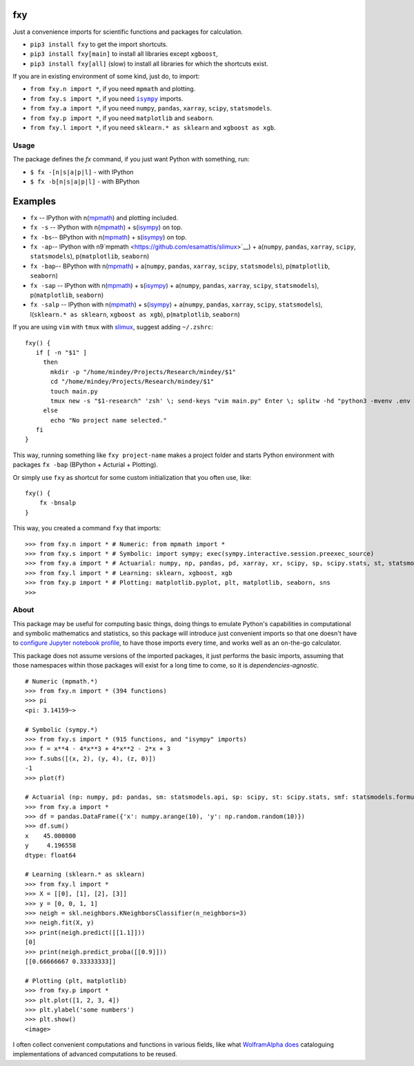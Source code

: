 fxy
===
.. |isympy| replace:: ``isympy``


Just a convenience imports for scientific functions and packages for calculation.

-  ``pip3 install fxy`` to get the import shortcuts.
-  ``pip3 install fxy[main]`` to install all libraries except ``xgboost``,
-  ``pip3 install fxy[all]`` (slow) to install all libraries for which the shortcuts exist.


If you are in existing environment of some kind, just do, to import:

-  ``from fxy.n import *``, if you need ``mpmath`` and plotting.
-  ``from fxy.s import *``, if you need |isympy|_ imports.
-  ``from fxy.a import *``, if you need ``numpy``, ``pandas``, ``xarray``,
   ``scipy``, ``statsmodels``.
-  ``from fxy.p import *``, if you need ``matplotlib`` and ``seaborn``.
-  ``from fxy.l import *``, if you need ``sklearn.* as sklearn`` and ``xgboost as xgb``.


.. image:: https://wiki.mindey.com/shared/screens/video-cover.png
   :target: https://wiki.mindey.com/shared/shots/5be13ae88af63324fbbd6f06c-set-of-imports.mp4

Usage
-----
The package defines the `fx` command, if you just want Python with something, run:

-  ``$ fx -[n|s|a|p|l]`` - with IPython
-  ``$ fx -b[n|s|a|p|l]`` - with BPython

Examples
========

-  ``fx`` -- IPython with n(`mpmath <https://github.com/esamattis/slimux>`__) and plotting included.
-  ``fx -s`` -- IPython with n(`mpmath <https://github.com/esamattis/slimux>`__) + s(`isympy <https://linux.die.net/man/1/isympy>`__) on top.
-  ``fx -bs``-- BPython with n(`mpmath <https://github.com/esamattis/slimux>`__) + s(`isympy <https://linux.die.net/man/1/isympy>`__) on top.
-  ``fx -ap``-- IPython with n9`mpmath <https://github.com/esamattis/slimux>`__) +  a(``numpy``, ``pandas``, ``xarray``, ``scipy``, ``statsmodels``), p(``matplotlib``, ``seaborn``)
-  ``fx -bap``-- BPython with n(`mpmath <https://github.com/esamattis/slimux>`__) +  a(``numpy``, ``pandas``, ``xarray``, ``scipy``, ``statsmodels``), p(``matplotlib``, ``seaborn``)
-  ``fx -sap`` -- IPython with n(`mpmath <https://github.com/esamattis/slimux>`__) + s(`isympy <https://linux.die.net/man/1/isympy>`__) + a(``numpy``, ``pandas``, ``xarray``, ``scipy``, ``statsmodels``), p(``matplotlib``, ``seaborn``)
-  ``fx -salp`` -- IPython with n(`mpmath <https://github.com/esamattis/slimux>`__) + s(`isympy <https://linux.die.net/man/1/isympy>`__) + a(``numpy``, ``pandas``, ``xarray``, ``scipy``, ``statsmodels``), l(``sklearn.* as sklearn``, ``xgboost as xgb``), p(``matplotlib``, ``seaborn``)


If you are using ``vim`` with ``tmux`` with `slimux <https://github.com/esamattis/slimux>`__, suggest adding ``~/.zshrc``:

::

   fxy() {
      if [ -n "$1" ]
        then
          mkdir -p "/home/mindey/Projects/Research/mindey/$1"
          cd "/home/mindey/Projects/Research/mindey/$1"
          touch main.py
          tmux new -s "$1-research" 'zsh' \; send-keys "vim main.py" Enter \; splitw -hd "python3 -mvenv .env && . .env/bin/activate; fx -bap"
        else
          echo "No project name selected."
      fi
   }

This way, running something like ``fxy project-name`` makes a project folder and starts Python environment with packages ``fx -bap`` (BPython + Acturial + Plotting).

Or simply use ``fxy`` as shortcut for some custom initialization that you often use, like:

::

   fxy() {
       fx -bnsalp
   }

This way, you created a command ``fxy`` that imports:

::

    >>> from fxy.n import * # Numeric: from mpmath import *
    >>> from fxy.s import * # Symbolic: import sympy; exec(sympy.interactive.session.preexec_source)
    >>> from fxy.a import * # Actuarial: numpy, np, pandas, pd, xarray, xr, scipy, sp, scipy.stats, st, statsmodels, sm, statsmodels.formula.api, smf
    >>> from fxy.l import * # Learning: sklearn, xgboost, xgb
    >>> from fxy.p import * # Plotting: matplotlib.pyplot, plt, matplotlib, seaborn, sns
    >>>


About
-----

This package may be useful for computing basic things, doing things to
emulate Python's capabilities in computational and symbolic mathematics
and statistics, so this package will introduce just convenient imports
so that one doesn't have to `configure Jupyter notebook
profile <https://mindey.com/blog/how_to_set_up_ipython_for_statistics_on_linux>`__,
to have those imports every time, and works well as an on-the-go
calculator.

This package does not assume versions of the imported packages, it just
performs the basic imports, assuming that those namespaces within those
packages will exist for a long time to come, so it is
*dependencies-agnostic*.

::

    # Numeric (mpmath.*)
    >>> from fxy.n import * (394 functions)
    >>> pi
    <pi: 3.14159~>

    # Symbolic (sympy.*)
    >>> from fxy.s import * (915 functions, and "isympy" imports)
    >>> f = x**4 - 4*x**3 + 4*x**2 - 2*x + 3
    >>> f.subs([(x, 2), (y, 4), (z, 0)])
    -1
    >>> plot(f)

    # Actuarial (np: numpy, pd: pandas, sm: statsmodels.api, sp: scipy, st: scipy.stats, smf: statsmodels.formula.api, statsmodels)
    >>> from fxy.a import *
    >>> df = pandas.DataFrame({'x': numpy.arange(10), 'y': np.random.random(10)})
    >>> df.sum()
    x    45.000000
    y     4.196558
    dtype: float64

    # Learning (sklearn.* as sklearn)
    >>> from fxy.l import *
    >>> X = [[0], [1], [2], [3]]
    >>> y = [0, 0, 1, 1]
    >>> neigh = skl.neighbors.KNeighborsClassifier(n_neighbors=3)
    >>> neigh.fit(X, y)
    >>> print(neigh.predict([[1.1]]))
    [0]
    >>> print(neigh.predict_proba([[0.9]]))
    [[0.66666667 0.33333333]]

    # Plotting (plt, matplotlib)
    >>> from fxy.p import *
    >>> plt.plot([1, 2, 3, 4])
    >>> plt.ylabel('some numbers')
    >>> plt.show()
    <image>

I often collect convenient computations and functions in various fields,
like what `WolframAlpha <https://www.wolframalpha.com>`__
`does <https://wiki.mindey.com/shared/screens/Screenshot_2021-02-28_06-16-43.png>`__
cataloguing implementations of advanced computations to be reused.


.. _isympy:
    https://linux.die.net/man/1/isympy
